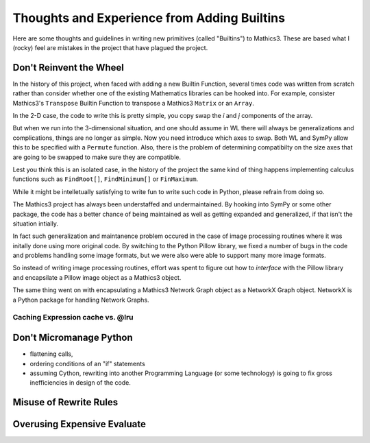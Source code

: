Thoughts and Experience from Adding Builtins
============================================

Here are some thoughts and guidelines in writing new primitives (called "Builtins") to Mathics3. These are based what I (rocky) feel are mistakes in the project that have plagued the project.


Don't Reinvent the Wheel
------------------------

In the history of this project, when faced with adding a new Builtin Function, several times code was written from scratch rather than consider whether one of the existing Mathematics libraries can be hooked into. For example, consister Mathics3's ``Transpose`` Builtin Function to transpose a Mathics3 ``Matrix`` or an ``Array``.

In the 2-D case, the code to write this is pretty simple, you copy swap the *i* and *j* components of the array.

But when we run into the 3-dimensional situation, and one should assume in WL there will always be generalizations and complications, things are no longer as simple. Now you need introduce which axes to swap. Both WL and SymPy allow this to be specified with a ``Permute`` function. Also, there is the problem of determining compatibilty on the size axes that are going to be swapped to make sure they are compatible.

Lest you think this is an isolated case, in the history of the project the same kind of thing happens implementing calculus functions such as ``FindRoot[]``, ``FindMinimum[]`` or ``FinMaximum``.

While it might be intelletually satisfying to write fun to write such code in Python, please refrain from doing so.

The Mathics3 project has always been understaffed and undermaintained. By hooking into SymPy or some other package, the code has a better chance of being maintained as well as getting expanded and generalized, if that isn't the situation intially.

In fact such generalization and maintanence problem occured in the case of image processing routines where it was initally done using more original code. By switching to the Python Pillow library, we fixed a number of bugs in the code and problems handling some image formats, but we were also were able to support many more image formats.

So instead of writing image processing routines, effort was spent to figure out how to *interface* with the Pillow library and encapsilate a Pillow image object as a Mathics3 object.

The same thing went on with encapsulating a Mathics3 Network Graph object as a NetworkX Graph object. NetworkX is a Python package for handling Network Graphs.

Caching Expression cache vs. @lru
+++++++++++++++++++++++++++++++++

Don't Micromanage Python
-------------------------

* flattening calls,
* ordering conditions of an "if" statements
* assuming Cython, rewriting into another Programming Language (or some technology) is going to fix gross inefficiencies in design of the code.

Misuse of Rewrite Rules
------------------------


Overusing Expensive Evaluate
----------------------------
